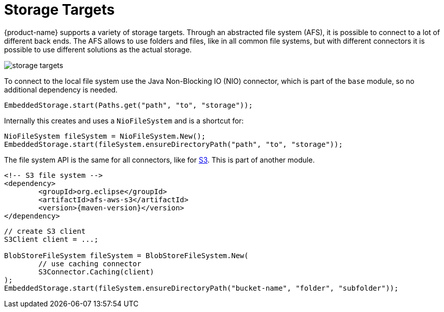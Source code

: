 = Storage Targets

{product-name} supports a variety of storage targets.
Through an abstracted file system (AFS), it is possible to connect to a lot of different back ends.
The AFS allows to use folders and files, like in all common file systems, but with different connectors it is possible to use different solutions as the actual storage.

image::storage-targets.png[]

To connect to the local file system use the Java Non-Blocking IO (NIO) connector, which is part of the `base` module, so no additional dependency is needed.

[source, java]
----
EmbeddedStorage.start(Paths.get("path", "to", "storage"));
----

Internally this creates and uses a `NioFileSystem` and is a shortcut for:

[source, java]
----
NioFileSystem fileSystem = NioFileSystem.New();
EmbeddedStorage.start(fileSystem.ensureDirectoryPath("path", "to", "storage"));
----

The file system API is the same for all connectors, like for xref:storage-targets/blob-stores/aws-s3.adoc[S3].  
This is part of another module.

[source, xml, subs=attributes+]
----
<!-- S3 file system -->
<dependency>
	<groupId>org.eclipse</groupId>
	<artifactId>afs-aws-s3</artifactId>
	<version>{maven-version}</version>
</dependency>
----

[source, java]
----
// create S3 client
S3Client client = ...;

BlobStoreFileSystem fileSystem = BlobStoreFileSystem.New(
	// use caching connector
	S3Connector.Caching(client)
);
EmbeddedStorage.start(fileSystem.ensureDirectoryPath("bucket-name", "folder", "subfolder"));
----
